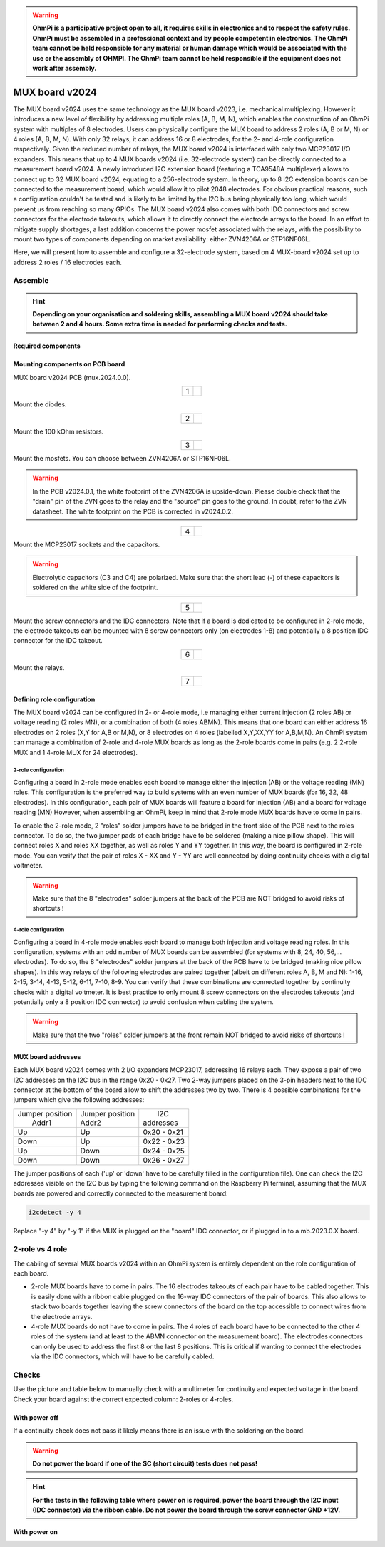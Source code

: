 

.. warning::
    **OhmPi is a participative project open to all, it requires skills in electronics and to respect the safety rules. OhmPi must be assembled in a professional context and by people competent in electronics. The OhmPi team cannot be held responsible for any material or human damage which would be associated with the use or the assembly of OHMPI. The OhmPi team cannot be held responsible if the equipment does not work after assembly.**

.. _mux2024-build:

MUX board v2024
***************

The MUX board v2024 uses the same technology as the MUX board v2023, i.e. mechanical multiplexing. However it introduces
a new level of flexibility by addressing multiple roles (A, B, M, N), which enables the construction of an OhmPi system with multiples of 8 electrodes.
Users can physically configure the MUX board to address 2 roles (A, B or M, N) or 4 roles (A, B, M, N). With only 32 relays,
it can address 16 or 8 electrodes, for the 2- and 4-role configuration respectively.
Given the reduced number of relays, the MUX board v2024 is interfaced with only two MCP23017 I/O expanders.
This means that up to 4 MUX boards v2024 (i.e. 32-electrode system) can be directly connected to a measurement board v2024.
A newly introduced I2C extension board (featuring a TCA9548A multiplexer) allows to connect up to 32 MUX board v2024, equating to a 256-electrode system.
In theory, up to 8 I2C extension boards can be connected to the measurement board, which would allow it to pilot 2048 electrodes.
For obvious practical reasons, such a configuration couldn't be tested and is likely to be limited by the I2C bus being physically too long,
which would prevent us from reaching so many GPIOs.
The MUX board v2024 also comes with both IDC connectors and screw connectors for the electrode takeouts, which allows it to directly connect the electrode arrays to the board.
In an effort to mitigate supply shortages, a last addition concerns the power mosfet associated with the relays,
with the possibility to mount two types of components depending on market availability: either ZVN4206A or STP16NF06L.

Here, we will present how to assemble and configure a 32-electrode system, based on 4 MUX-board v2024 set up to address 2 roles / 16 electrodes each.

Assemble
========

.. hint::
    **Depending on your organisation and soldering skills, assembling a MUX board v2024 should take between 2 and 4 hours. Some extra time is needed for performing checks and tests.**

Required components
-------------------

.. figure:: ../../../img/mux.2024.0.x/MUX_v2024_components.jpg
       :align: center
       :alt: alternate text
       :width: 1200px
       :figclass: align-center


.. csv-table:: List of components
   :file: ../mux/MUX_board_2024.csv
   :widths: 30, 30, 30, 30, 30, 30, 30, 30, 30, 30
   :header-rows: 1
   :class: longtable


Mounting components on PCB board
--------------------------------

MUX board v2024 PCB (mux.2024.0.0).

.. table::
   :align: center

   +--------+--------------------------------------------------------------------------------+
   |    1   |   .. image:: ../../../img/mux.2024.0.x/1.jpg                                   |
   |        |        :width: 600px                                                           |
   +--------+--------------------------------------------------------------------------------+

Mount the diodes.

.. table::
   :align: center

   +--------+--------------------------------------------------------------------------------+
   |    2   |   .. image:: ../../../img/mux.2024.0.x/2.jpg                                   |
   |        |        :width: 600px                                                           |
   +--------+--------------------------------------------------------------------------------+

Mount the 100 kOhm resistors.

.. table::
   :align: center

   +--------+--------------------------------------------------------------------------------+
   |    3   |   .. image:: ../../../img/mux.2024.0.x/3.jpg                                   |
   |        |        :width: 600px                                                           |
   +--------+--------------------------------------------------------------------------------+

Mount the mosfets. You can choose between ZVN4206A or STP16NF06L.

.. warning::
    In the PCB v2024.0.1, the white footprint of the ZVN4206A is upside-down. Please double check that the "drain" pin of the ZVN goes to the relay and the "source" pin goes to the ground. In doubt, refer to the ZVN datasheet. The white footprint on the PCB is corrected in v2024.0.2.


.. table::
   :align: center

   +--------+--------------------------------------------------------------------------------+
   |    4   |   .. image:: ../../../img/mux.2024.0.x/4.jpg                                   |
   |        |        :width: 600px                                                           |
   +--------+--------------------------------------------------------------------------------+

Mount the MCP23017 sockets and the capacitors.

.. warning::
    Electrolytic capacitors (C3 and C4) are polarized. Make sure that the short lead (-) of these capacitors is soldered on the white side of the footprint.

.. table::
   :align: center

   +--------+--------------------------------------------------------------------------------+
   |    5   |   .. image:: ../../../img/mux.2024.0.x/5.jpg                                   |
   |        |        :width: 600px                                                           |
   +--------+--------------------------------------------------------------------------------+

Mount the screw connectors and the IDC connectors. Note that if a board is dedicated to be
configured in 2-role mode, the electrode takeouts can be mounted with 8 screw connectors only
(on electrodes 1-8) and potentially a 8 position IDC connector for the IDC takeout.

.. table::
   :align: center

   +--------+--------------------------------------------------------------------------------+
   |    6   |   .. image:: ../../../img/mux.2024.0.x/6.jpg                                   |
   |        |        :width: 600px                                                           |
   +--------+--------------------------------------------------------------------------------+

Mount the relays.

.. table::
   :align: center

   +--------+--------------------------------------------------------------------------------+
   |    7   |   .. image:: ../../../img/mux.2024.0.x/7.jpg                                   |
   |        |        :width: 600px                                                           |
   +--------+--------------------------------------------------------------------------------+

Defining role configuration
---------------------------
The MUX board v2024 can be configured in 2- or 4-role mode, i.e managing either current injection (2 roles AB) or voltage reading (2 roles MN), or a combination of both (4 roles ABMN).
This means that one board can either address 16 electrodes on 2 roles (X,Y for A,B or M,N), or 8 electrodes on 4 roles (labelled X,Y,XX,YY for A,B,M,N).
An OhmPi system can manage a combination of 2-role and 4-role MUX boards as long as the 2-role boards come in pairs
(e.g. 2 2-role MUX and 1 4-role MUX for 24 electrodes).

.. _2_roles:

2-role configuration
`````````````````````
Configuring a board in 2-role mode enables each board to manage either the injection (AB) or the voltage reading (MN) roles.
This configuration is the preferred way to build systems with an even number of MUX boards (for 16, 32, 48 electrodes).
In this configuration, each pair of MUX boards will feature a board for injection (AB) and a board for voltage reading (MN)
However, when assembling an OhmPi, keep in mind that 2-role mode MUX boards have to come in pairs.

To enable the 2-role mode, 2 "roles" solder jumpers have to be bridged in the front side of the PCB next to the roles connector.
To do so, the two jumper pads of each bridge have to be soldered (making a nice pillow shape). This will connect roles X and roles XX together,
as well as roles Y and YY together. In this way, the board is configured in 2-role mode.
You can verify that the pair of roles X - XX and Y - YY are well connected by doing continuity checks with a digital voltmeter.

.. warning::
  Make sure that the 8 "electrodes" solder jumpers at the back of the PCB are NOT bridged to avoid risks of shortcuts !

.. _4_roles:

4-role configuration
`````````````````````
Configuring a board in 4-role mode enables each board to manage both injection and voltage reading roles.
In this configuration, systems with an odd number of MUX boards can be assembled (for systems with 8, 24, 40, 56,... electrodes).
To do so, the 8 "electrodes" solder jumpers at the back of the PCB have to be bridged (making nice pillow shapes). In this way
relays of the following electrodes are paired together (albeit on different roles A, B, M and N): 1-16, 2-15, 3-14, 4-13, 5-12, 6-11, 7-10, 8-9.
You can verify that these combinations are connected together by continuity checks with a digital voltmeter.
It is best practice to only mount 8 screw connectors on the electrodes takeouts (and potentially only a 8 position IDC connector)
to avoid confusion when cabling the system.

.. warning::
  Make sure that the two "roles" solder jumpers at the front remain NOT bridged to avoid risks of shortcuts !

.. _mux2024addresses:

MUX board addresses
-------------------
Each MUX board v2024 comes with 2 I/O expanders MCP23017, addressing 16 relays each. They expose a pair of two I2C addresses on the I2C bus in the range 0x20 - 0x27.
Two 2-way jumpers placed on the 3-pin headers next to the IDC connector at the bottom of the board allow to shift the addresses two by two.
There is 4 possible combinations for the jumpers which give the following addresses:

+-------------------+-------------------+-------------+
| | Jumper position | | Jumper position | |    I2C    |
| |   Addr1         | | Addr2           | | addresses |
+-------------------+-------------------+-------------+
|        Up         |        Up         | 0x20 - 0x21 |
+-------------------+-------------------+-------------+
|       Down        |        Up         | 0x22 - 0x23 |
+-------------------+-------------------+-------------+
|        Up         |       Down        | 0x24 - 0x25 |
+-------------------+-------------------+-------------+
|       Down        |       Down        | 0x26 - 0x27 |
+-------------------+-------------------+-------------+

The jumper positions of each ('up' or 'down' have to be carefully filled in the configuration file). One can check the I2C
addresses visible on the I2C bus by typing the following command on the Raspberry Pi terminal,
assuming that the MUX boards are powered and correctly connected to the measurement board:

.. code-block:: bash

   i2cdetect -y 4

Replace "-y 4" by "-y 1" if the MUX is plugged on the "board" IDC connector, or if plugged in to a mb.2023.0.X board.



2-role vs 4 role
================

The cabling of several MUX boards v2024 within an OhmPi system is entirely dependent on the role configuration of each board.

* 2-role MUX boards have to come in pairs. The 16 electrodes takeouts of each pair have to be cabled together. This is easily done with a ribbon cable
  plugged on the 16-way IDC connectors of the pair of boards. This also allows to stack two boards together leaving the screw connectors of the board on the top
  accessible to connect wires from the electrode arrays.
* 4-role MUX boards do not have to come in pairs. The 4 roles of each board have to be connected to the other 4 roles of the system (and at least to the ABMN connector on the measurement board).
  The electrodes connectors can only be used to address the first 8 or the last 8 positions.
  This is critical if wanting to connect the electrodes via the IDC connectors, which will have to be carefully cabled.


.. _mux2024-test:

Checks
======

Use the picture and table below to manually check with a multimeter for continuity and expected voltage in the board.
Check your board against the correct expected column: 2-roles or 4-roles.

With power off
--------------

If a continuity check does not pass it likely means there is an issue with the soldering on the board.

.. figure:: ../../../img/mux2024-test.png       
       :width: 100%
       :align: center
       :alt: alternate text
       :figclass: align-center

.. csv-table:: Hardware check
   :file: mux2024-test-sc.csv
   :header-rows: 1

.. warning::
   **Do not power the board if one of the SC (short circuit) tests does not pass!**

.. hint::
   **For the tests in the following table where power on is required, power the board through the I2C input (IDC connector) via the ribbon cable. Do not power the board through the screw connector GND +12V.**

With power on
-------------

.. csv-table:: Hardware check
   :file: mux2024-test.csv
   :header-rows: 1

